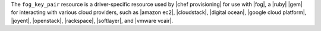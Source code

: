 .. The contents of this file may be included in multiple topics (using the includes directive).
.. The contents of this file should be modified in a way that preserves its ability to appear in multiple topics.

The ``fog_key_pair`` resource is a driver-specific resource used by |chef provisioning| for use with |fog|, a |ruby| |gem| for interacting with various cloud providers, such as |amazon ec2|, |cloudstack|, |digital ocean|, |google cloud platform|, |joyent|, |openstack|, |rackspace|, |softlayer|, and |vmware vcair|.
